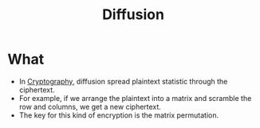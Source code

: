 :PROPERTIES:
:ID:       69b16508-e733-4b64-af93-73ee853119d7
:END:
#+title: Diffusion

* What
+ In [[id:01f66afd-111b-432f-99c0-51f593d36e5b][Cryptography]], diffusion spread plaintext statistic through the ciphertext.
+ For example, if we arrange the plaintext into a matrix and scramble the row and columns, we get a new ciphertext.
+ The key for this kind of encryption is the matrix permutation.
